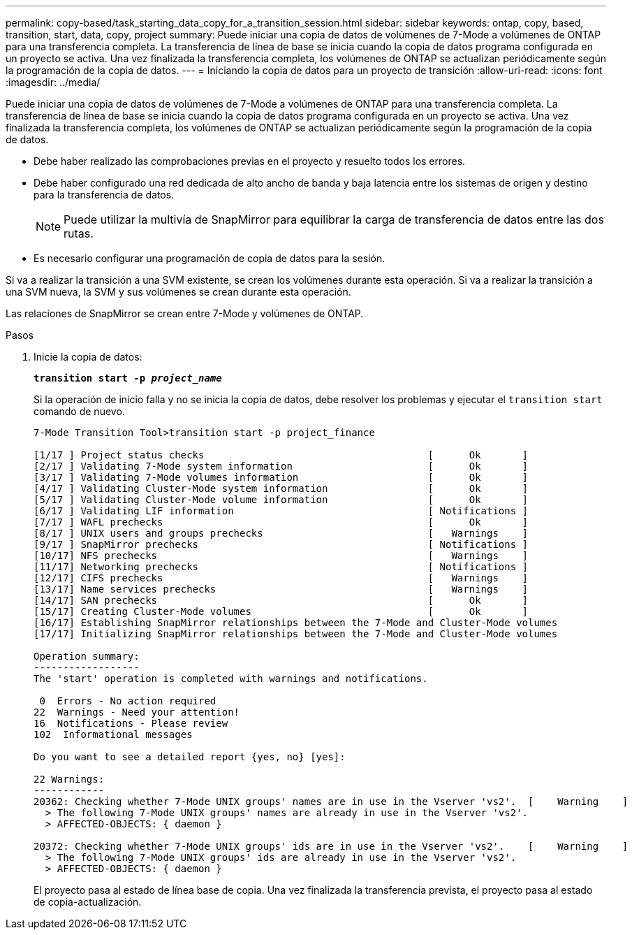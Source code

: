 ---
permalink: copy-based/task_starting_data_copy_for_a_transition_session.html 
sidebar: sidebar 
keywords: ontap, copy, based, transition, start, data, copy, project 
summary: Puede iniciar una copia de datos de volúmenes de 7-Mode a volúmenes de ONTAP para una transferencia completa. La transferencia de línea de base se inicia cuando la copia de datos programa configurada en un proyecto se activa. Una vez finalizada la transferencia completa, los volúmenes de ONTAP se actualizan periódicamente según la programación de la copia de datos. 
---
= Iniciando la copia de datos para un proyecto de transición
:allow-uri-read: 
:icons: font
:imagesdir: ../media/


[role="lead"]
Puede iniciar una copia de datos de volúmenes de 7-Mode a volúmenes de ONTAP para una transferencia completa. La transferencia de línea de base se inicia cuando la copia de datos programa configurada en un proyecto se activa. Una vez finalizada la transferencia completa, los volúmenes de ONTAP se actualizan periódicamente según la programación de la copia de datos.

* Debe haber realizado las comprobaciones previas en el proyecto y resuelto todos los errores.
* Debe haber configurado una red dedicada de alto ancho de banda y baja latencia entre los sistemas de origen y destino para la transferencia de datos.
+

NOTE: Puede utilizar la multivía de SnapMirror para equilibrar la carga de transferencia de datos entre las dos rutas.

* Es necesario configurar una programación de copia de datos para la sesión.


Si va a realizar la transición a una SVM existente, se crean los volúmenes durante esta operación. Si va a realizar la transición a una SVM nueva, la SVM y sus volúmenes se crean durante esta operación.

Las relaciones de SnapMirror se crean entre 7-Mode y volúmenes de ONTAP.

.Pasos
. Inicie la copia de datos:
+
`*transition start -p _project_name_*`

+
Si la operación de inicio falla y no se inicia la copia de datos, debe resolver los problemas y ejecutar el `transition start` comando de nuevo.

+
[listing]
----
7-Mode Transition Tool>transition start -p project_finance

[1/17 ] Project status checks                                      [      Ok       ]
[2/17 ] Validating 7-Mode system information                       [      Ok       ]
[3/17 ] Validating 7-Mode volumes information                      [      Ok       ]
[4/17 ] Validating Cluster-Mode system information                 [      Ok       ]
[5/17 ] Validating Cluster-Mode volume information                 [      Ok       ]
[6/17 ] Validating LIF information                                 [ Notifications ]
[7/17 ] WAFL prechecks                                             [      Ok       ]
[8/17 ] UNIX users and groups prechecks                            [   Warnings    ]
[9/17 ] SnapMirror prechecks                                       [ Notifications ]
[10/17] NFS prechecks                                              [   Warnings    ]
[11/17] Networking prechecks                                       [ Notifications ]
[12/17] CIFS prechecks                                             [   Warnings    ]
[13/17] Name services prechecks                                    [   Warnings    ]
[14/17] SAN prechecks                                              [      Ok       ]
[15/17] Creating Cluster-Mode volumes                              [      Ok       ]
[16/17] Establishing SnapMirror relationships between the 7-Mode and Cluster-Mode volumes                                                            [      Ok       ]
[17/17] Initializing SnapMirror relationships between the 7-Mode and Cluster-Mode volumes                                                            [      Ok       ]

Operation summary:
------------------
The 'start' operation is completed with warnings and notifications.

 0  Errors - No action required
22  Warnings - Need your attention!
16  Notifications - Please review
102  Informational messages

Do you want to see a detailed report {yes, no} [yes]:

22 Warnings:
------------
20362: Checking whether 7-Mode UNIX groups' names are in use in the Vserver 'vs2'.  [    Warning    ]
  > The following 7-Mode UNIX groups' names are already in use in the Vserver 'vs2'.
  > AFFECTED-OBJECTS: { daemon }

20372: Checking whether 7-Mode UNIX groups' ids are in use in the Vserver 'vs2'.    [    Warning    ]
  > The following 7-Mode UNIX groups' ids are already in use in the Vserver 'vs2'.
  > AFFECTED-OBJECTS: { daemon }
----
+
El proyecto pasa al estado de línea base de copia. Una vez finalizada la transferencia prevista, el proyecto pasa al estado de copia-actualización.


